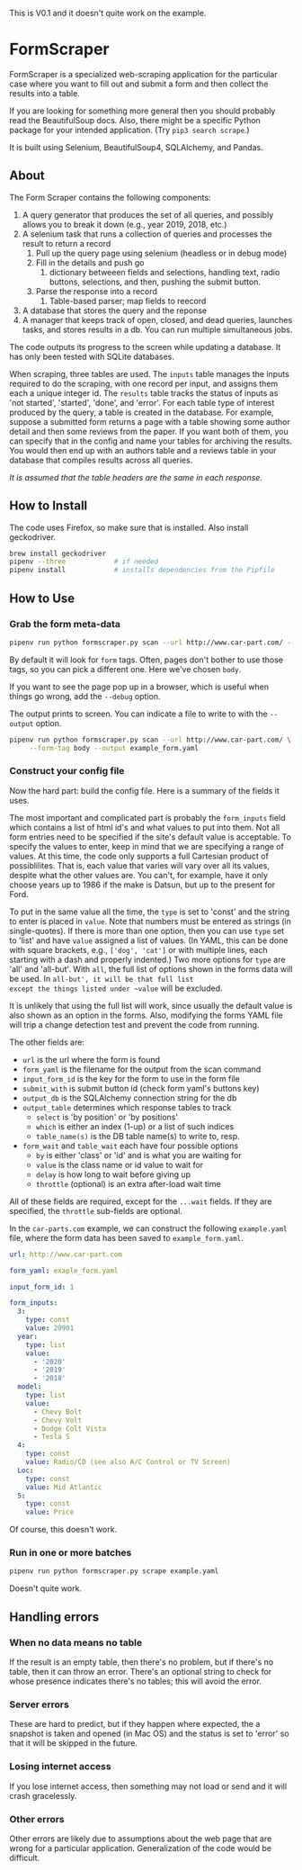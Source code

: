 #+STARTUP: indent

#+BEGIN_CENTER
This is V0.1 and it doesn't quite work on the example.
#+END_CENTER

* FormScraper
FormScraper is a specialized web-scraping application for the
particular case where you want to fill out and submit a form and then
collect the results into a table.

If you are looking for something more general then you should probably
read the BeautifulSoup docs.  Also, there might be a specific Python
package for your intended application.  (Try ~pip3 search scrape~.)

It is built using Selenium, BeautifulSoup4, SQLAlchemy, and Pandas.

** About
The Form Scraper contains the following components:
1. A query generator that produces the set of all queries, and
   possibly allows you to break it down (e.g., year 2019, 2018, etc.)
2. A selenium task that runs a collection of queries and processes the
   result to return a record
   1. Pull up the query page using selenium (headless or in debug mode)
   2. Fill in the details and push go
      1. dictionary betweeen fields and selections, handling text,
         radio buttons, selections, and then, pushing the submit
         button.
   3. Parse the response into a record
      1. Table-based parser; map fields to reecord
3. A database that stores the query and the reponse
4. A manager that keeps track of open, closed, and dead queries,
   launches tasks, and stores results in a db.  You can run multiple
   simultaneous jobs.

The code outputs its progress to the screen while updating a
database.  It has only been tested with SQLite databases.

When scraping, three tables are used. The ~inputs~ table manages the
inputs required to do the scraping, with one record per input, and
assigns them each a unique integer id.  The ~results~ table tracks
the status of inputs as 'not started', 'started', 'done', and 'error'.
For each table type of interest produced by the query, a table is
created in the database.  For example, suppose a submitted form
returns a page with a table showing some author detail and then some
reviews from the paper.  If you want both of them, you can specify
that in the config and name your tables for archiving the results.
You would then end up with an authors table and a reviews table in
your database that compiles results across all queries.

/It is assumed that the table headers are the same in each response./

** How to Install
The code uses Firefox, so make sure that is installed. Also install
geckodriver.
#+BEGIN_SRC bash
brew install geckodriver
pipenv --three            # if needed
pipenv install            # installs dependencies from the Pipfile
#+END_SRC

** How to Use

*** Grab the form meta-data
#+BEGIN_SRC bash
pipenv run python formscraper.py scan --url http://www.car-part.com/ --form-tag body
#+END_SRC

By default it will look for ~form~ tags. Often, pages don't bother to
use those tags, so you can pick a different one. Here we've chosen
~body~.

If you want to see the page pop up in a browser, which is useful when
things go wrong, add the ~--debug~ option.

The output prints to screen.  You can indicate a file to write to with
the ~--output~ option.

#+BEGIN_SRC bash
pipenv run python formscraper.py scan --url http://www.car-part.com/ \
     --form-tag body --output example_form.yaml
#+END_SRC

*** Construct your config file
Now the hard part: build the config file.  Here is a summary of the
fields it uses.

The most important and complicated part is probably the ~form_inputs~
field which contains a list of html id's and what values to put into
them.  Not all form entries need to be specified if the site's default
value is acceptable.  To specify the values to enter, keep in mind
that we are specifying a range of values.  At this time, the code only
supports a full Cartesian product of possiblilites.  That is, each
value that varies will vary over all its values, despite what the
other values are.  You can't, for example, have it only choose years
up to 1986 if the make is Datsun, but up to the present for Ford.

To put in the same value all the time, the ~type~ is set to 'const'
and the string to enter is placed in ~value~. Note that numbers must
be entered as strings (in single-quotes).  If there is more than one
option, then you can use ~type~ set to 'list' and have ~value~
assigned a list of values. (In YAML, this can be done with square
brackets, e.g., ~['dog', 'cat']~ or with multiple lines, each starting
with a dash and properly indented.)  Two more options for ~type~ are
'all' and 'all-but'.  With ~all~, the full list of options shown in
the forms data will be used.  In ~all-but', it will be that full list
except the things listed under ~value~ will be excluded.

It is unlikely that using the full list will work, since usually the
default value is also shown as an option in the forms.  Also,
modifying the forms YAML file will trip a change detection test and
prevent the code from running.

The other fields are:
- ~url~ is the url where the form is found
- ~form_yaml~ is the filename for the output from the scan command
- ~input_form_id~ is the key for the form to use in the form file
- ~submit_with~ is submit button id (check form yaml's buttons key)
- ~output_db~ is the SQLAlchemy connection string for the db
- ~output_table~ determines which response tables to track
  - ~select~ is 'by position' or 'by positions'
  - ~which~ is either an index (1-up) or a list of such indices
  - ~table_name(s)~ is the DB table name(s) to write to, resp.
- ~form_wait~ and ~table_wait~ each have four possible options
  - ~by~ is either 'class' or 'id' and is what you are waiting for
  - ~value~ is the class name or id value to wait for
  - ~delay~ is how long to wait before giving up
  - ~throttle~ (optional) is an extra after-load wait time

All of these fields are required, except for the ~...wait~ fields.
If they are specified, the ~throttle~ sub-fields are optional.

In the ~car-parts.com~ example, we can construct the following
~example.yaml~ file, where the form data has been saved to
~example_form.yaml~.
#+BEGIN_SRC yaml
url: http://www.car-part.com

form_yaml: exaple_form.yaml

input_form_id: 1

form_inputs:
  3:
    type: const
    value: 20901
  year:
    type: list
    value:
      - '2020'
      - '2019'
      - '2018'
  model:
    type: list
    value:
      - Chevy Bolt
      - Chevy Volt
      - Dodge Colt Vista
      - Tesla S
  4:
    type: const
    value: Radio/CD (see also A/C Control or TV Screen)
  Loc:
    type: const
    value: Mid Atlantic
  5:
    type: const
    value: Price
#+END_SRC

Of course, this doesn't work.

*** Run in one or more batches
#+BEGIN_SRC bash
pipenv run python formscraper.py scrape example.yaml
#+END_SRC

Doesn't quite work.

** Handling errors

*** When no data means no table
If the result is an empty table, then there's no problem, but if
there's no table, then it can throw an error. There's an optional
string to check for whose presence indicates there's no tables; this
will avoid the error.

*** Server errors
These are hard to predict, but if they happen where expected, the a
snapshot is taken and opened (in Mac OS) and the status is set to
'error' so that it will be skipped in the future.

*** Losing internet access
If you lose internet access, then something may not load or send and
it will crash gracelessly.

*** Other errors
Other errors are likely due to assumptions about the web page that are
wrong for a particular application.  Generalization of the code would
be difficult.
